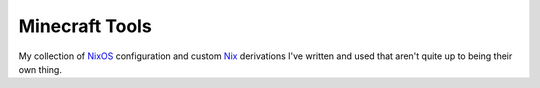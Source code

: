 Minecraft Tools
===============

My collection of NixOS_ configuration and custom Nix_ derivations I've written and used that aren't quite up to being their own thing.

.. _NixOS: https://nixos.org/
.. _Nix: https://nixos.org/nix/
